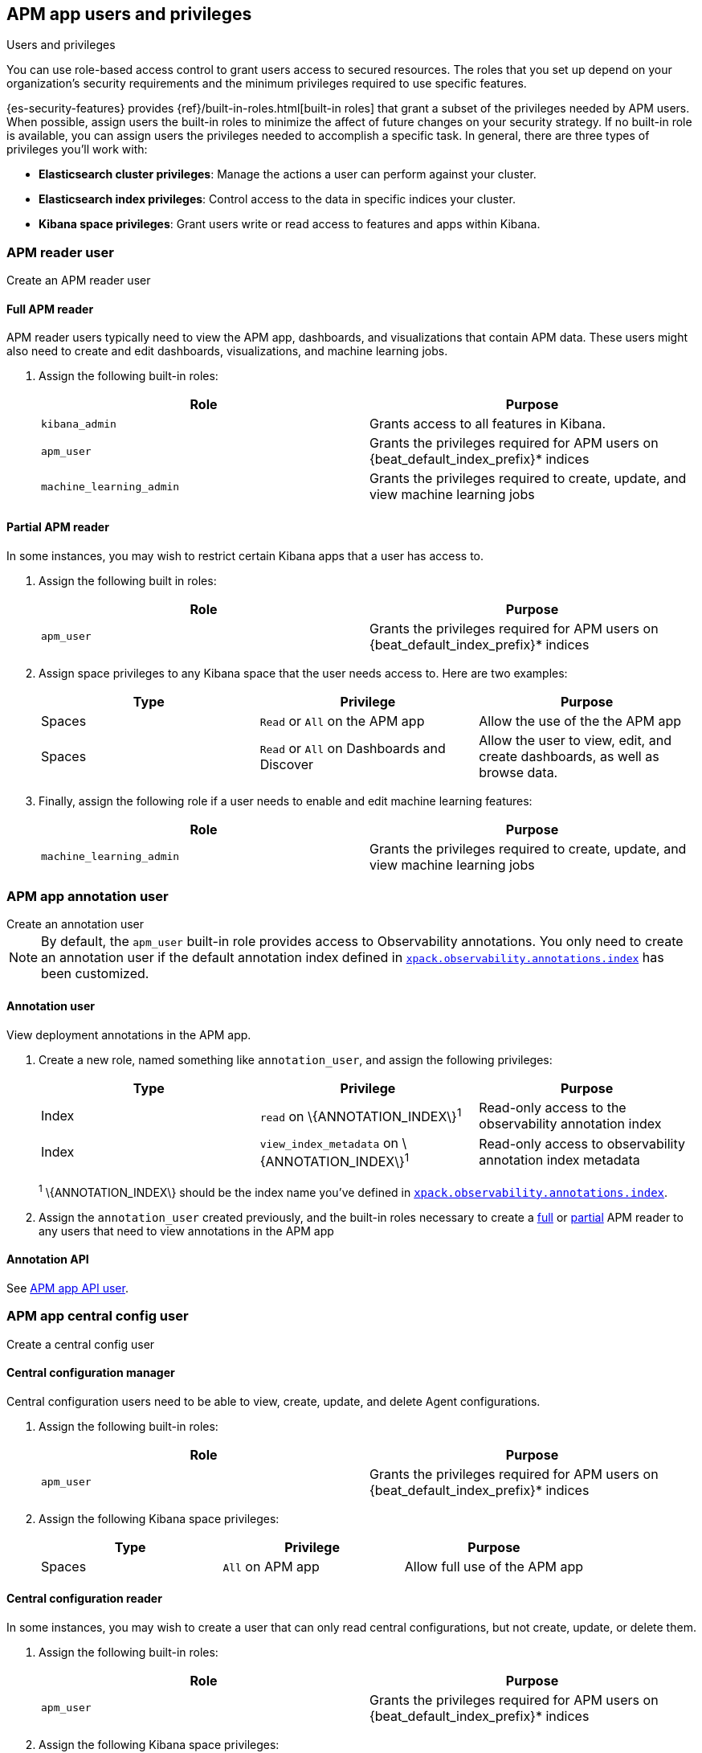 [role="xpack"]
[[apm-app-users]]
== APM app users and privileges

:beat_default_index_prefix: apm
:beat_kib_app: APM app
:annotation_index: observability-annotations

++++
<titleabbrev>Users and privileges</titleabbrev>
++++

You can use role-based access control to grant users access to secured
resources. The roles that you set up depend on your organization's security
requirements and the minimum privileges required to use specific features.

{es-security-features} provides {ref}/built-in-roles.html[built-in roles] that grant a
subset of the privileges needed by APM users.
When possible, assign users the built-in roles to minimize the affect of future changes on your security strategy.
If no built-in role is available, you can assign users the privileges needed to accomplish a specific task.
In general, there are three types of privileges you'll work with:

* **Elasticsearch cluster privileges**: Manage the actions a user can perform against your cluster.
* **Elasticsearch index privileges**: Control access to the data in specific indices your cluster.
* **Kibana space privileges**: Grant users write or read access to features and apps within Kibana.

////
***********************************  ***********************************
////

[role="xpack"]
[[apm-app-reader]]
=== APM reader user

++++
<titleabbrev>Create an APM reader user</titleabbrev>
++++

[[apm-app-reader-full]]
==== Full APM reader

APM reader users typically need to view the APM app, dashboards, and visualizations that contain APM data.
These users might also need to create and edit dashboards, visualizations, and machine learning jobs.

. Assign the following built-in roles:
+
[options="header"]
|====
|Role | Purpose

|`kibana_admin`
|Grants access to all features in Kibana.

|`apm_user`
|Grants the privileges required for APM users on +{beat_default_index_prefix}*+ indices

|`machine_learning_admin`
|Grants the privileges required to create, update, and view machine learning jobs
|====

[[apm-app-reader-partial]]
==== Partial APM reader

In some instances, you may wish to restrict certain Kibana apps that a user has access to.

. Assign the following built in roles:
+
[options="header"]
|====
|Role | Purpose
|`apm_user`
|Grants the privileges required for APM users on +{beat_default_index_prefix}*+ indices
|====

. Assign space privileges to any Kibana space that the user needs access to.
Here are two examples:
+
[options="header"]
|====
|Type | Privilege | Purpose

| Spaces
| `Read` or `All` on the {beat_kib_app}
| Allow the use of the the {beat_kib_app}

| Spaces
| `Read` or `All` on Dashboards and Discover
| Allow the user to view, edit, and create dashboards, as well as browse data.
|====

. Finally, assign the following role if a user needs to enable and edit machine learning features:
+
[options="header"]
|====
|Role | Purpose

|`machine_learning_admin`
|Grants the privileges required to create, update, and view machine learning jobs
|====

////
***********************************  ***********************************
////

[role="xpack"]
[[apm-app-annotation-user-create]]
=== APM app annotation user

++++
<titleabbrev>Create an annotation user</titleabbrev>
++++

NOTE: By default, the `apm_user` built-in role provides access to Observability annotations.
You only need to create an annotation user if the default annotation index
defined in <<apm-settings-kb,`xpack.observability.annotations.index`>> has been customized.

[[apm-app-annotation-user]]
==== Annotation user

View deployment annotations in the APM app.

. Create a new role, named something like `annotation_user`,
and assign the following privileges:
+
[options="header"]
|====
|Type | Privilege | Purpose

|Index
|`read` on +\{ANNOTATION_INDEX\}+^1^
|Read-only access to the observability annotation index

|Index
|`view_index_metadata` on +\{ANNOTATION_INDEX\}+^1^
|Read-only access to observability annotation index metadata
|====
+
^1^ +\{ANNOTATION_INDEX\}+ should be the index name you've defined in
<<apm-settings-kb,`xpack.observability.annotations.index`>>.

. Assign the `annotation_user` created previously, and the built-in roles necessary to create
a <<apm-app-reader-full,full>> or <<apm-app-reader-partial,partial>> APM reader to any users that need to view annotations in the APM app

[[apm-app-annotation-api]]
==== Annotation API

See <<apm-app-api-user>>.

////
***********************************  ***********************************
////

[role="xpack"]
[[apm-app-central-config-user]]
=== APM app central config user

++++
<titleabbrev>Create a central config user</titleabbrev>
++++

[[apm-app-central-config-manager]]
==== Central configuration manager

Central configuration users need to be able to view, create, update, and delete Agent configurations.

. Assign the following built-in roles:
+
[options="header"]
|====
|Role | Purpose

|`apm_user`
|Grants the privileges required for APM users on +{beat_default_index_prefix}*+ indices
|====

. Assign the following Kibana space privileges:
+
[options="header"]
|====
|Type | Privilege | Purpose

| Spaces
|`All` on {beat_kib_app}
|Allow full use of the {beat_kib_app}
|====

[[apm-app-central-config-reader]]
==== Central configuration reader

In some instances, you may wish to create a user that can only read central configurations,
but not create, update, or delete them.

. Assign the following built-in roles:
+
[options="header"]
|====
|Role | Purpose
|`apm_user`
|Grants the privileges required for APM users on +{beat_default_index_prefix}*+ indices
|====

. Assign the following Kibana space privileges:
+
[options="header"]
|====
|Type | Privilege | Purpose

| Spaces
|`read` on the {beat_kib_app}
|Allow read access to the {beat_kib_app}
|====

[[apm-app-central-config-api]]
==== Central configuration API

See <<apm-app-api-user>>.

////
***********************************  ***********************************
////

[role="xpack"]
[[apm-app-api-user]]
=== APM app API user

++++
<titleabbrev>Create an API user</titleabbrev>
++++

[[apm-app-api-config-manager]]
==== Central configuration API

Users can list, search, create, update, and delete central configurations via the APM app API.

. Assign the following Kibana space privileges:
+
[options="header"]
|====
|Type | Privilege | Purpose

| Spaces
|`all` on the {beat_kib_app}
|Allow all access to the {beat_kib_app}
|====

[[apm-app-api-config-reader]]
==== Central configuration API reader

Sometimes a user only needs to list and search central configurations via the APM app API.

. Assign the following Kibana space privileges:
+
[options="header"]
|====
|Type | Privilege | Purpose

| Spaces
|`read` on the {beat_kib_app}
|Allow read access to the {beat_kib_app}
|====

[[apm-app-api-annotation-manager]]
==== Annotation API

Users can use the annotation API to create annotations on their APM data.

. Create a new role, named something like `annotation_role`,
and assign the following privileges:
+
[options="header"]
|====
|Type | Privilege | Purpose

|Index
|`manage` on +{annotation_index}+ index
|Check if the +{annotation_index}+ index exists

|Index
|`read` on +{annotation_index}+ index
|Read the +{annotation_index}+ index

|Index
|`create_index` on +{annotation_index}+ index
|Create the +{annotation_index}+ index

|Index
|`create_doc` on +{annotation_index}+ index
|Create new annotations in the +{annotation_index}+ index
|====

. Assign the `annotation_role` created previously,
and the following Kibana space privileges to any annotation API users:
+
[options="header"]
|====
|Type | Privilege | Purpose

| Spaces
|`all` on the {beat_kib_app}
|Allow all access to the {beat_kib_app}
|====

//LEARN MORE
//Learn more about <<kibana-feature-privileges,feature privileges>>.
